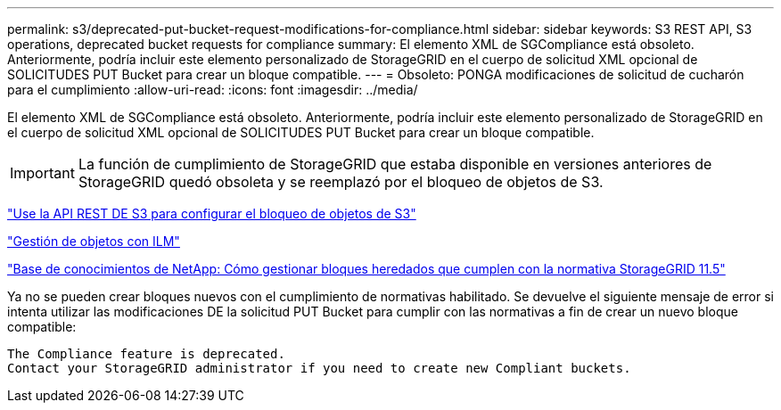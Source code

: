 ---
permalink: s3/deprecated-put-bucket-request-modifications-for-compliance.html 
sidebar: sidebar 
keywords: S3 REST API, S3 operations, deprecated bucket requests for compliance 
summary: El elemento XML de SGCompliance está obsoleto. Anteriormente, podría incluir este elemento personalizado de StorageGRID en el cuerpo de solicitud XML opcional de SOLICITUDES PUT Bucket para crear un bloque compatible. 
---
= Obsoleto: PONGA modificaciones de solicitud de cucharón para el cumplimiento
:allow-uri-read: 
:icons: font
:imagesdir: ../media/


[role="lead"]
El elemento XML de SGCompliance está obsoleto. Anteriormente, podría incluir este elemento personalizado de StorageGRID en el cuerpo de solicitud XML opcional de SOLICITUDES PUT Bucket para crear un bloque compatible.


IMPORTANT: La función de cumplimiento de StorageGRID que estaba disponible en versiones anteriores de StorageGRID quedó obsoleta y se reemplazó por el bloqueo de objetos de S3.

link:../s3/use-s3-api-for-s3-object-lock.html["Use la API REST DE S3 para configurar el bloqueo de objetos de S3"]

link:../ilm/index.html["Gestión de objetos con ILM"]

https://kb.netapp.com/Advice_and_Troubleshooting/Hybrid_Cloud_Infrastructure/StorageGRID/How_to_manage_legacy_Compliant_buckets_in_StorageGRID_11.5["Base de conocimientos de NetApp: Cómo gestionar bloques heredados que cumplen con la normativa StorageGRID 11.5"^]

Ya no se pueden crear bloques nuevos con el cumplimiento de normativas habilitado. Se devuelve el siguiente mensaje de error si intenta utilizar las modificaciones DE la solicitud PUT Bucket para cumplir con las normativas a fin de crear un nuevo bloque compatible:

[listing]
----
The Compliance feature is deprecated.
Contact your StorageGRID administrator if you need to create new Compliant buckets.
----